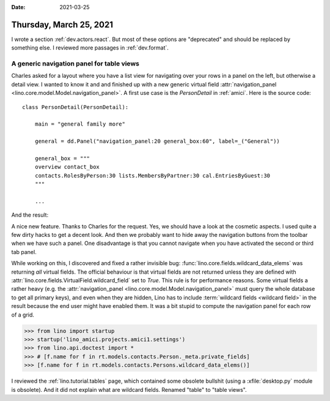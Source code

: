 :date: 2021-03-25

========================
Thursday, March 25, 2021
========================

I wrote a section :ref:`dev.actors.react`. But most of these options are
"deprecated" and should be replaced by something else. I reviewed more passages
in :ref:`dev.format`.

A generic navigation panel for table views
==============================================

Charles asked for a layout where you have a list view for navigating over your
rows in a panel on the left, but otherwise a detail view. I wanted to know it
and and finished up with a new generic virtual field
:attr:`navigation_panel <lino.core.model.Model.navigation_panel>`.  A first use case is the
`PersonDetail` in :ref:`amici`.  Here is the source code::

  class PersonDetail(PersonDetail):

      main = "general family more"

      general = dd.Panel("navigation_panel:20 general_box:60", label=_("General"))

      general_box = """
      overview contact_box
      contacts.RolesByPerson:30 lists.MembersByPartner:30 cal.EntriesByGuest:30
      """

      ...

And the result:

.. image:: 0325_2059.png
  :width: 45%

.. image:: 0325_2101.png
  :width: 45%

A nice new feature. Thanks to Charles for the request. Yes, we should have a
look at the cosmetic aspects.  I used quite a few dirty hacks to get a decent
look. And then we probably want to hide away the navigation buttons from the
toolbar when we have such a panel. One disadvantage is that you cannot navigate
when you have activated the second or third tab panel.

While working on this, I discovered and fixed a rather invisible bug:
:func:`lino.core.fields.wildcard_data_elems` was returning *all* virtual fields.
The official behaviour is that virtual fields are not returned unless they are
defined with :attr:`lino.core.fields.VirtualField.wildcard_field` set to `True`.
This rule is for performance reasons. Some virtual fields a rather heavy (e.g.
the :attr:`navigation_panel <lino.core.model.Model.navigation_panel>` must query
the whole database to get all primary keys), and even when they are hidden, Lino
has to include :term:`wildcard fields <wildcard field>` in the result because
the end user might have enabled them. It was a bit stupid to compute the
navigation panel for each row of a grid.

>>> from lino import startup
>>> startup('lino_amici.projects.amici1.settings')
>>> from lino.api.doctest import *
>>> # [f.name for f in rt.models.contacts.Person._meta.private_fields]
>>> [f.name for f in rt.models.contacts.Persons.wildcard_data_elems()]


I reviewed the :ref:`lino.tutorial.tables` page, which contained some obsolete
bullshit (using a :xfile:`desktop.py` module is obsolete).  And it did not
explain what are wildcard fields. Renamed "table" to "table views".
